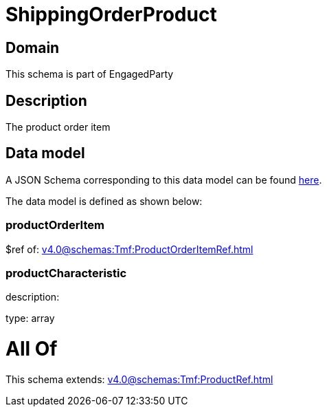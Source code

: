 = ShippingOrderProduct

[#domain]
== Domain

This schema is part of EngagedParty

[#description]
== Description

The product order item


[#data_model]
== Data model

A JSON Schema corresponding to this data model can be found https://tmforum.org[here].

The data model is defined as shown below:


=== productOrderItem
$ref of: xref:v4.0@schemas:Tmf:ProductOrderItemRef.adoc[]


=== productCharacteristic
description: 

type: array


= All Of 
This schema extends: xref:v4.0@schemas:Tmf:ProductRef.adoc[]
